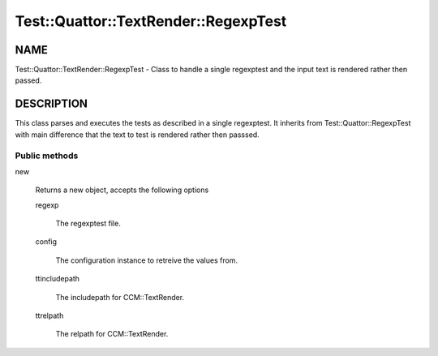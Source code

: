 
########################################
Test\::Quattor\::TextRender\::RegexpTest
########################################


****
NAME
****


Test::Quattor::TextRender::RegexpTest - Class to handle a single regexptest
and the input text is rendered rather then passed.


***********
DESCRIPTION
***********


This class parses and executes the tests as described in a single regexptest.
It inherits from Test::Quattor::RegexpTest with main difference that the
text to test is rendered rather then passsed.

Public methods
==============



new
 
 Returns a new object, accepts the following options
 
 
 regexp
  
  The regexptest file.
  
 
 
 config
  
  The configuration instance to retreive the values from.
  
 
 
 ttincludepath
  
  The includepath for CCM::TextRender.
  
 
 
 ttrelpath
  
  The relpath for CCM::TextRender.
  
 
 




